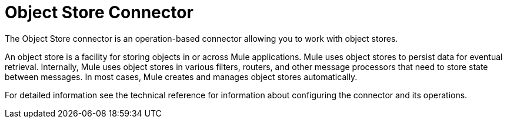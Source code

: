 = Object Store Connector


The Object Store connector is an operation-based connector allowing you to work with object stores.

An object store is a facility for storing objects in or across Mule applications. Mule uses object stores to persist data for eventual retrieval. Internally, Mule uses object stores in various filters, routers, and other message processors that need to store state between messages. In most cases, Mule creates and manages object stores automatically.

For detailed information see the technical reference for information about configuring the connector and its operations.

////
[[to-set-up]]
== To Set up the Connector

* Choose an operation for the connector to perform at run time.
* Choose a name for the configuration and any additional parameters.
////
